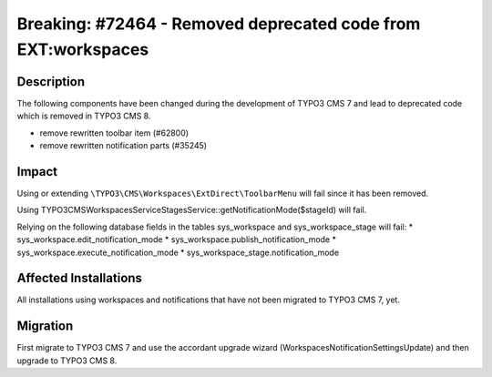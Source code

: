 ==============================================================
Breaking: #72464 - Removed deprecated code from EXT:workspaces
==============================================================

Description
===========

The following components have been changed during the development of TYPO3 CMS 7
and lead to deprecated code which is removed in TYPO3 CMS 8.

* remove rewritten toolbar item (#62800)
* remove rewritten notification parts (#35245)


Impact
======

Using or extending ``\TYPO3\CMS\Workspaces\ExtDirect\ToolbarMenu`` will fail since
it has been removed.

Using \TYPO3\CMS\Workspaces\Service\StagesService::getNotificationMode($stageId)
will fail.

Relying on the following database fields in the tables sys_workspace and
sys_workspace_stage will fail:
* sys_workspace.edit_notification_mode
* sys_workspace.publish_notification_mode
* sys_workspace.execute_notification_mode
* sys_workspace_stage.notification_mode


Affected Installations
======================

All installations using workspaces and notifications that have not been migrated
to TYPO3 CMS 7, yet.


Migration
=========

First migrate to TYPO3 CMS 7 and use the accordant upgrade wizard
(WorkspacesNotificationSettingsUpdate) and then upgrade to TYPO3 CMS 8.
